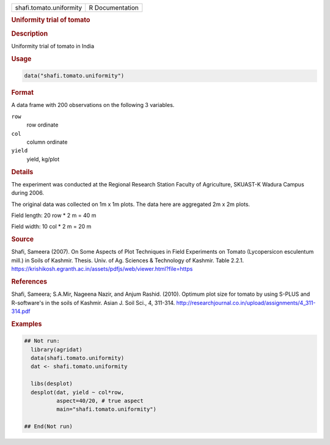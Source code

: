 .. container::

   .. container::

      ======================= ===============
      shafi.tomato.uniformity R Documentation
      ======================= ===============

      .. rubric:: Uniformity trial of tomato
         :name: uniformity-trial-of-tomato

      .. rubric:: Description
         :name: description

      Uniformity trial of tomato in India

      .. rubric:: Usage
         :name: usage

      .. code:: R

         data("shafi.tomato.uniformity")

      .. rubric:: Format
         :name: format

      A data frame with 200 observations on the following 3 variables.

      ``row``
         row ordinate

      ``col``
         column ordinate

      ``yield``
         yield, kg/plot

      .. rubric:: Details
         :name: details

      The experiment was conducted at the Regional Research Station
      Faculty of Agriculture, SKUAST-K Wadura Campus during 2006.

      The original data was collected on 1m x 1m plots. The data here
      are aggregated 2m x 2m plots.

      Field length: 20 row \* 2 m = 40 m

      Field width: 10 col \* 2 m = 20 m

      .. rubric:: Source
         :name: source

      Shafi, Sameera (2007). On Some Aspects of Plot Techniques in Field
      Experiments on Tomato (Lycopersicon esculentum mill.) in Soils of
      Kashmir. Thesis. Univ. of Ag. Sciences & Technology of Kashmir.
      Table 2.2.1.
      https://krishikosh.egranth.ac.in/assets/pdfjs/web/viewer.html?file=https

      .. rubric:: References
         :name: references

      Shafi, Sameera; S.A.Mir, Nageena Nazir, and Anjum Rashid. (2010).
      Optimum plot size for tomato by using S-PLUS and R-software's in
      the soils of Kashmir. Asian J. Soil Sci., 4, 311-314.
      http://researchjournal.co.in/upload/assignments/4_311-314.pdf

      .. rubric:: Examples
         :name: examples

      .. code:: R

         ## Not run: 
           library(agridat)
           data(shafi.tomato.uniformity)
           dat <- shafi.tomato.uniformity

           libs(desplot)
           desplot(dat, yield ~ col*row,
                   aspect=40/20, # true aspect
                   main="shafi.tomato.uniformity")

         ## End(Not run)
